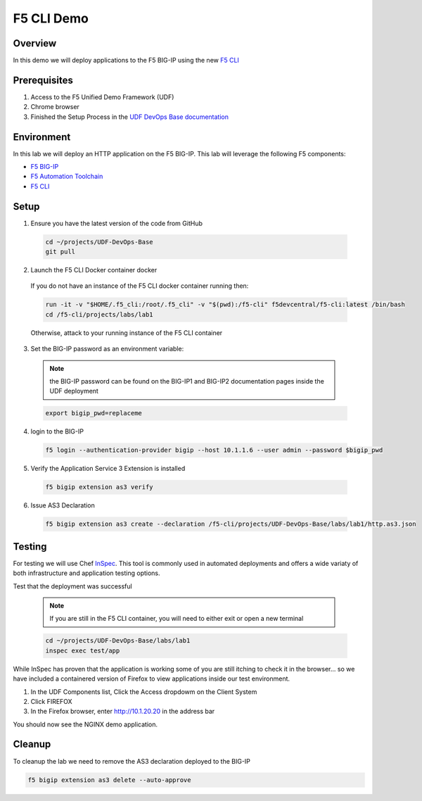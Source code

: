 ============
F5 CLI Demo
============

Overview
--------
In this demo we will deploy applications to the F5 BIG-IP
using the new `F5 CLI`_

Prerequisites
-------------
1. Access to the F5 Unified Demo Framework (UDF)
2. Chrome browser
3. Finished the Setup Process in the `UDF DevOps Base documentation`_

Environment
-----------
In this lab we will deploy an HTTP application on the F5 BIG-IP.  This lab will
leverage the following F5 components:

* `F5 BIG-IP`_
* `F5 Automation Toolchain`_
* `F5 CLI`_

Setup
-----
1. Ensure you have the latest version of the code from GitHub

  .. code-block:: bash

    cd ~/projects/UDF-DevOps-Base
    git pull

2. Launch the F5 CLI Docker container docker

  If you do not have an instance of the F5 CLI docker container running then:

  .. code-block:: bash

    run -it -v "$HOME/.f5_cli:/root/.f5_cli" -v "$(pwd):/f5-cli" f5devcentral/f5-cli:latest /bin/bash
    cd /f5-cli/projects/labs/lab1

  Otherwise, attack to your running instance of the F5 CLI container

3. Set the BIG-IP password as an environment variable:

  .. NOTE:: the BIG-IP password can be found on the BIG-IP1 and BIG-IP2 documentation pages inside the UDF deployment

  .. code-block:: bash

    export bigip_pwd=replaceme

4. login to the BIG-IP

  .. code-block:: bash

    f5 login --authentication-provider bigip --host 10.1.1.6 --user admin --password $bigip_pwd

5. Verify the Application Service 3 Extension is installed

  .. code-block:: bash

    f5 bigip extension as3 verify

6. Issue AS3 Declaration

  .. code-block:: bash

    f5 bigip extension as3 create --declaration /f5-cli/projects/UDF-DevOps-Base/labs/lab1/http.as3.json

Testing
-------
For testing we will use Chef InSpec_.
This tool is commonly used in automated deployments and offers
a wide variaty of both infrastructure and application testing options.

Test that the deployment was successful

  .. note::

    If you are still in the F5 CLI container, you will need to either exit or open a new terminal

  .. code-block:: bash

    cd ~/projects/UDF-DevOps-Base/labs/lab1
    inspec exec test/app

While InSpec has proven that the application is working some of you
are still itching to check it in the browser... so we have included
a containered version of Firefox to view applications inside our
test environment.

1. In the UDF Components list, Click the Access dropdowm on the Client System
2. Click FIREFOX
3. In the Firefox browser, enter http://10.1.20.20 in the address bar

You should now see the NGINX demo application.

Cleanup
-------
To cleanup the lab we need to remove the AS3 declaration deployed to the BIG-IP

.. code-block:: bash

  f5 bigip extension as3 delete --auto-approve


.. _F5 CLI: https://clouddocs.f5.com/sdk/f5-cli/
.. _UDF DevOps Base documentation: https://udf-devops-base.readthedocs.io/en/latest/
.. _F5 BIG-IP: https://www.f5.com/products/big-ip-services/virtual-editions
.. _F5 Automation Toolchain: https://www.f5.com/products/automation-and-orchestration
.. _InSpec: https://www.inspec.io/
